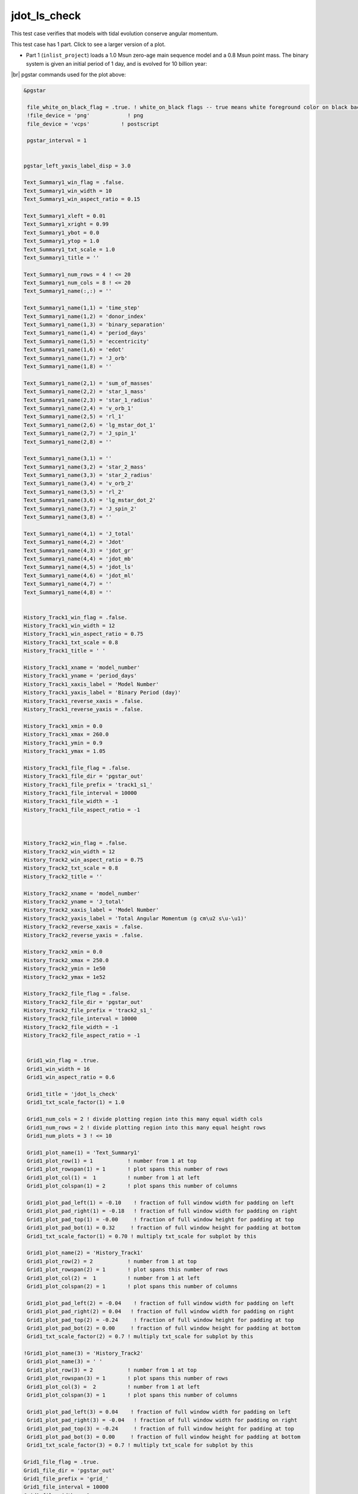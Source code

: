 .. _jdot_ls_check:

*************
jdot_ls_check
*************

This test case verifies that models with tidal evolution conserve angular momentum.

This test case has 1 part. Click to see a larger version of a plot.

* Part 1 (``inlist_project``) loads a 1.0 Msun zero-age main sequence model and a 0.8 Msun point mass. The binary system is given an initial period of 1 day, and is evolved for 10 billion year:

.. image:: ../../../binary/test_suite/jdot_ls_check/docs/grid_000258.svg
   :width: 100%


|br|
pgstar commands used for the plot above:

.. code-block:: console

 &pgstar

  file_white_on_black_flag = .true. ! white_on_black flags -- true means white foreground color on black background
  !file_device = 'png'            ! png
  file_device = 'vcps'          ! postscript

  pgstar_interval = 1


 pgstar_left_yaxis_label_disp = 3.0

 Text_Summary1_win_flag = .false.
 Text_Summary1_win_width = 10
 Text_Summary1_win_aspect_ratio = 0.15

 Text_Summary1_xleft = 0.01
 Text_Summary1_xright = 0.99
 Text_Summary1_ybot = 0.0
 Text_Summary1_ytop = 1.0
 Text_Summary1_txt_scale = 1.0
 Text_Summary1_title = ''

 Text_Summary1_num_rows = 4 ! <= 20
 Text_Summary1_num_cols = 8 ! <= 20
 Text_Summary1_name(:,:) = ''

 Text_Summary1_name(1,1) = 'time_step'
 Text_Summary1_name(1,2) = 'donor_index'
 Text_Summary1_name(1,3) = 'binary_separation'
 Text_Summary1_name(1,4) = 'period_days'
 Text_Summary1_name(1,5) = 'eccentricity'
 Text_Summary1_name(1,6) = 'edot'
 Text_Summary1_name(1,7) = 'J_orb'
 Text_Summary1_name(1,8) = ''

 Text_Summary1_name(2,1) = 'sum_of_masses'
 Text_Summary1_name(2,2) = 'star_1_mass'
 Text_Summary1_name(2,3) = 'star_1_radius'
 Text_Summary1_name(2,4) = 'v_orb_1'
 Text_Summary1_name(2,5) = 'rl_1'
 Text_Summary1_name(2,6) = 'lg_mstar_dot_1'
 Text_Summary1_name(2,7) = 'J_spin_1'
 Text_Summary1_name(2,8) = ''

 Text_Summary1_name(3,1) = ''
 Text_Summary1_name(3,2) = 'star_2_mass'
 Text_Summary1_name(3,3) = 'star_2_radius'
 Text_Summary1_name(3,4) = 'v_orb_2'
 Text_Summary1_name(3,5) = 'rl_2'
 Text_Summary1_name(3,6) = 'lg_mstar_dot_2'
 Text_Summary1_name(3,7) = 'J_spin_2'
 Text_Summary1_name(3,8) = ''

 Text_Summary1_name(4,1) = 'J_total'
 Text_Summary1_name(4,2) = 'Jdot'
 Text_Summary1_name(4,3) = 'jdot_gr'
 Text_Summary1_name(4,4) = 'jdot_mb'
 Text_Summary1_name(4,5) = 'jdot_ls'
 Text_Summary1_name(4,6) = 'jdot_ml'
 Text_Summary1_name(4,7) = ''
 Text_Summary1_name(4,8) = ''


 History_Track1_win_flag = .false.
 History_Track1_win_width = 12
 History_Track1_win_aspect_ratio = 0.75
 History_Track1_txt_scale = 0.8
 History_Track1_title = ' '

 History_Track1_xname = 'model_number'
 History_Track1_yname = 'period_days'
 History_Track1_xaxis_label = 'Model Number'
 History_Track1_yaxis_label = 'Binary Period (day)'
 History_Track1_reverse_xaxis = .false.
 History_Track1_reverse_yaxis = .false.

 History_Track1_xmin = 0.0
 History_Track1_xmax = 260.0
 History_Track1_ymin = 0.9
 History_Track1_ymax = 1.05

 History_Track1_file_flag = .false.
 History_Track1_file_dir = 'pgstar_out'
 History_Track1_file_prefix = 'track1_s1_'
 History_Track1_file_interval = 10000
 History_Track1_file_width = -1
 History_Track1_file_aspect_ratio = -1



 History_Track2_win_flag = .false.
 History_Track2_win_width = 12
 History_Track2_win_aspect_ratio = 0.75
 History_Track2_txt_scale = 0.8
 History_Track2_title = ''

 History_Track2_xname = 'model_number'
 History_Track2_yname = 'J_total'
 History_Track2_xaxis_label = 'Model Number'
 History_Track2_yaxis_label = 'Total Angular Momentum (g cm\u2 s\u-\u1)'
 History_Track2_reverse_xaxis = .false.
 History_Track2_reverse_yaxis = .false.

 History_Track2_xmin = 0.0
 History_Track2_xmax = 250.0
 History_Track2_ymin = 1e50
 History_Track2_ymax = 1e52

 History_Track2_file_flag = .false.
 History_Track2_file_dir = 'pgstar_out'
 History_Track2_file_prefix = 'track2_s1_'
 History_Track2_file_interval = 10000
 History_Track2_file_width = -1
 History_Track2_file_aspect_ratio = -1


  Grid1_win_flag = .true.
  Grid1_win_width = 16
  Grid1_win_aspect_ratio = 0.6

  Grid1_title = 'jdot_ls_check'
  Grid1_txt_scale_factor(1) = 1.0

  Grid1_num_cols = 2 ! divide plotting region into this many equal width cols
  Grid1_num_rows = 2 ! divide plotting region into this many equal height rows
  Grid1_num_plots = 3 ! <= 10

  Grid1_plot_name(1) = 'Text_Summary1'
  Grid1_plot_row(1) = 1           ! number from 1 at top
  Grid1_plot_rowspan(1) = 1       ! plot spans this number of rows
  Grid1_plot_col(1) =  1          ! number from 1 at left
  Grid1_plot_colspan(1) = 2       ! plot spans this number of columns

  Grid1_plot_pad_left(1) = -0.10    ! fraction of full window width for padding on left
  Grid1_plot_pad_right(1) = -0.18   ! fraction of full window width for padding on right
  Grid1_plot_pad_top(1) = -0.00     ! fraction of full window height for padding at top
  Grid1_plot_pad_bot(1) = 0.32     ! fraction of full window height for padding at bottom
  Grid1_txt_scale_factor(1) = 0.70 ! multiply txt_scale for subplot by this

  Grid1_plot_name(2) = 'History_Track1'
  Grid1_plot_row(2) = 2           ! number from 1 at top
  Grid1_plot_rowspan(2) = 1       ! plot spans this number of rows
  Grid1_plot_col(2) =  1          ! number from 1 at left
  Grid1_plot_colspan(2) = 1       ! plot spans this number of columns

  Grid1_plot_pad_left(2) = -0.04    ! fraction of full window width for padding on left
  Grid1_plot_pad_right(2) = 0.04   ! fraction of full window width for padding on right
  Grid1_plot_pad_top(2) = -0.24     ! fraction of full window height for padding at top
  Grid1_plot_pad_bot(2) = 0.00     ! fraction of full window height for padding at bottom
  Grid1_txt_scale_factor(2) = 0.7 ! multiply txt_scale for subplot by this

 !Grid1_plot_name(3) = 'History_Track2'
  Grid1_plot_name(3) = ' '
  Grid1_plot_row(3) = 2           ! number from 1 at top
  Grid1_plot_rowspan(3) = 1       ! plot spans this number of rows
  Grid1_plot_col(3) =  2          ! number from 1 at left
  Grid1_plot_colspan(3) = 1       ! plot spans this number of columns

  Grid1_plot_pad_left(3) = 0.04    ! fraction of full window width for padding on left
  Grid1_plot_pad_right(3) = -0.04   ! fraction of full window width for padding on right
  Grid1_plot_pad_top(3) = -0.24     ! fraction of full window height for padding at top
  Grid1_plot_pad_bot(3) = 0.00     ! fraction of full window height for padding at bottom
  Grid1_txt_scale_factor(3) = 0.7 ! multiply txt_scale for subplot by this

 Grid1_file_flag = .true.
 Grid1_file_dir = 'pgstar_out'
 Grid1_file_prefix = 'grid_'
 Grid1_file_interval = 10000
 Grid1_file_width = -1
 Grid1_file_aspect_ratio = -1         

 / ! end of pgstar namelist


Last-Updated: 15Jul2021 (MESA 094ff71) by fxt.


.. # define a hard line break for HTML
.. |br| raw:: html

      <br>
